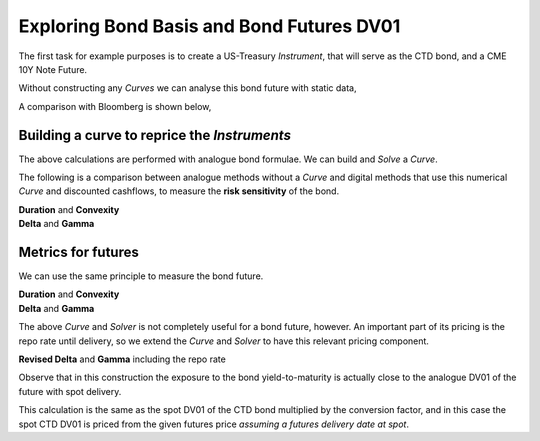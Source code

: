 .. _bondbasis-doc:

.. ipython:: python
   :suppress:

   from rateslib.curves import *
   from rateslib.instruments import *
   import matplotlib.pyplot as plt
   from datetime import datetime as dt
   import numpy as np
   from pandas import DataFrame, option_context

Exploring Bond Basis and Bond Futures DV01
********************************************

The first task for example purposes is to create a US-Treasury *Instrument*, that
will serve as the CTD bond, and a CME 10Y Note Future.

.. ipython:: python

   ust = FixedRateBond(
       effective=dt(2017, 8, 15),
       termination=dt(2024, 8, 15),
       fixed_rate=2.375,
       notional=-1e6,
       spec="ust",
       curves="bcurve",
   )
   usbf = BondFuture(
       coupon=6.0,
       delivery=(dt(2017, 12, 1), dt(2017, 12, 29)),
       basket=[ust],
       calc_mode="ust_long",
       nominal=100e3,
       contracts=10,
   )

Without constructing any *Curves* we can analyse this bond future with static data,

.. ipython:: python

   df = usbf.dlv(
       future_price=125.2656,
       prices=[101.2266],
       repo_rate=1.499,
       settlement=dt(2017, 10, 10),
       delivery=dt(2017, 12, 29),
       convention="act360",
   )
   with option_context("display.float_format", lambda x: '%.6f' % x):
       print(df)

A comparison with Bloomberg is shown below,

.. image:: _static/bondbasis.png
  :alt: Bloomberg DLV function

Building a curve to reprice the *Instruments*
----------------------------------------------

The above calculations are performed with analogue bond formulae. We can build
and *Solve* a *Curve*.

.. ipython:: python

   bcurve = Curve(
       nodes={dt(2017, 10, 9): 1.0, dt(2024, 8, 17): 1.0},
       calendar="nyc",
       convention="act360",
       id="bcurve"
   )
   solver = Solver(
       curves=[bcurve],
       instruments=[(ust, (), {"metric": "ytm"})],
       s=[2.18098],
       instrument_labels=["bond ytm"],
       id="bonds",
   )

The following is a comparison between analogue methods without a *Curve* and
digital methods that use this numerical *Curve* and discounted cashflows, to measure
the **risk sensitivity** of the bond.

.. container:: twocol

   .. container:: leftside40

      **Duration** and **Convexity**

      .. ipython:: python

         ust.duration(
             ytm=2.18098,
             settlement=dt(2017, 10, 10),
             metric="risk"
         ) * -100
         ust.convexity(
             ytm=2.18098,
             settlement=dt(2017, 10, 10)
         )

   .. container:: rightside60

      **Delta** and **Gamma**

      .. ipython:: python

        ust.delta(solver=solver)
        ust.gamma(solver=solver)


.. raw:: html

   <div class="clear"></div>

Metrics for futures
---------------------

We can use the same principle to measure the bond future.

.. container:: twocol

   .. container:: leftside40

      **Duration** and **Convexity**

      .. ipython:: python

         usbf.duration(
             future_price=125.2656,
             delivery=dt(2017, 12, 29),
             metric="risk"
         )[0] * -100
         usbf.convexity(
             future_price=125.2656,
             delivery=dt(2017, 12, 29),
         )[0]

   .. container:: rightside60

      **Delta** and **Gamma**

      .. ipython:: python

        usbf.delta(solver=solver)
        usbf.gamma(solver=solver)


.. raw:: html

   <div class="clear"></div>

The above *Curve* and *Solver* is not completely useful for a bond future,
however.
An important part of its pricing is the repo rate until delivery, so
we extend the *Curve* and *Solver* to have this relevant pricing component.

.. ipython:: python

   bcurve = Curve(
       nodes={
           dt(2017, 10, 9): 1.0,
           dt(2017, 12, 29): 1.0,
           dt(2024, 8, 17): 1.0,
       },
       calendar="nyc",
       convention="act360",
       id="bcurve",
   )
   solver = Solver(
       curves=[bcurve],
       instruments=[
           IRS(dt(2017, 10, 9), dt(2017, 12, 29), spec="usd_irs", curves="bcurve"),
           (ust, (), {"metric": "ytm"})
       ],
       s=[1.790, 2.18098],
       instrument_labels=["repo", "bond ytm"],
       id="bonds",
   )

**Revised Delta** and **Gamma** including the repo rate

.. ipython:: python

   delta = usbf.delta(solver=solver)
   gamma = usbf.gamma(solver=solver)

Observe that in this construction the exposure to the bond yield-to-maturity
is actually close to the analogue DV01 of the future with spot delivery.

.. ipython:: python

   usbf.duration(
       future_price=125.2656,
       delivery=dt(2017, 10, 10),
       metric="risk"
   )[0] * -100

This calculation is the same as the spot DV01 of the CTD bond multiplied by the
conversion factor, and in this case the spot CTD DV01 is priced from the given futures
price *assuming a futures delivery date at spot*.
